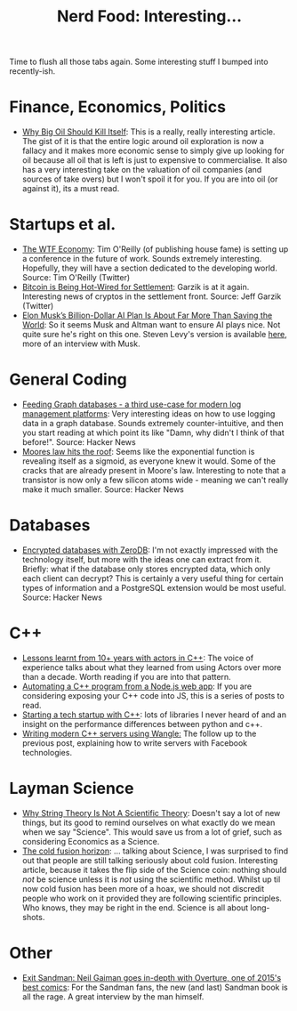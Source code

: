 #+title: Nerd Food: Interesting...
#+options: date:nil toc:nil author:nil num:nil title:nil

Time to flush all those tabs again. Some interesting stuff I bumped
into recently-ish.

* Finance, Economics, Politics

- [[https://www.project-syndicate.org/commentary/marginal-pricing-end-of-western-oil-producers-by-anatole-kaletsky-2015-12][Why Big Oil Should Kill Itself]]: This is a really, really interesting
  article. The gist of it is that the entire logic around oil
  exploration is now a fallacy and it makes more economic sense to
  simply give up looking for oil because all oil that is left is just
  to expensive to commercialise. It also has a very interesting take
  on the valuation of oil companies (and sources of take overs) but I
  won't spoil it for you. If you are into oil (or against it), its a
  must read.

* Startups et al.

- [[https://www.oreilly.com/ideas/the-wtf-economy][The WTF Economy]]: Tim O'Reilly (of publishing house fame) is setting
  up a conference in the future of work. Sounds extremely
  interesting. Hopefully, they will have a section dedicated to the
  developing world.  Source: Tim O'Reilly (Twitter)
- [[https://medium.com/@jgarzik/bitcoin-is-being-hot-wired-for-settlement-a5beb1df223a#.vn9b7chtk][Bitcoin is Being Hot-Wired for Settlement]]: Garzik is at it
  again. Interesting news of cryptos in the settlement front. Source:
  Jeff Garzik (Twitter)
- [[http://www.wired.com/2015/12/elon-musks-billion-dollar-ai-plan-is-about-far-more-than-saving-the-world/?mbid%3Dsocial_fb][Elon Musk’s Billion-Dollar AI Plan Is About Far More Than Saving the
  World]]: So it seems Musk and Altman want to ensure AI plays nice. Not
  quite sure he's right on this one. Steven Levy's version is
  available [[https://medium.com/backchannel/how-elon-musk-and-y-combinator-plan-to-stop-computers-from-taking-over-17e0e27dd02a#.f3ydovlgu][here]], more of an interview with Musk.

* General Coding

- [[https://medium.com/@henrikjohansen/feeding-graph-databases-a-third-use-case-for-modern-log-management-platforms-d5dac8a80d53#.tqmmc91uy][Feeding Graph databases - a third use-case for modern log management
  platforms]]: Very interesting ideas on how to use logging data in a
  graph database. Sounds extremely counter-intuitive, and then you
  start reading at which point its like "Damn, why didn't I think of
  that before!".  Source: Hacker News
- [[http://www.agner.org/optimize/blog/read.php?i%3D417][Moores law hits the roof]]: Seems like the exponential function is
  revealing itself as a sigmoid, as everyone knew it would. Some of
  the cracks that are already present in Moore's law. Interesting to
  note that a transistor is now only a few silicon atoms wide -
  meaning we can't really make it much smaller. Source: Hacker News

* Databases

- [[http://lwn.net/Articles/667946/][Encrypted databases with ZeroDB]]: I'm not exactly impressed with the
  technology itself, but more with the ideas one can extract from
  it. Briefly: what if the database only stores encrypted data, which
  only each client can decrypt? This is certainly a very useful thing
  for certain types of information and a PostgreSQL extension would
  be most useful. Source: Hacker News

* C++

- [[http://webcache.googleusercontent.com/search?q%3Dcache:z7PWAldSxdQJ:sourceforge.net/p/sobjectizer/wiki/Lessons%252520learnt%252520from%25252010%252B%252520years%252520with%252520actors%252520in%252520C%252B%252B/%2B&cd%3D1&hl%3Den&ct%3Dclnk&gl%3Duk][Lessons learnt from 10+ years with actors in C++]]: The voice of
  experience talks about what they learned from using Actors over more
  than a decade. Worth reading if you are into that pattern.
- [[http://blog.scottfrees.com/automating-a-c-program-from-a-node-js-web-app][Automating a C++ program from a Node.js web app]]: If you are
  considering exposing your C++ code into JS, this is a series of
  posts to read.
- [[https://medium.com/swlh/starting-a-tech-startup-with-c-6b5d5856e6de#.tocwuwbe8][Starting a tech startup with C++]]: lots of libraries I never heard of
  and an insight on the performance differences between python and
  c++.
- [[https://medium.com/hacker-daily/writing-high-performance-servers-in-modern-c-7cd00926828#.hksbtpyoh][Writing modern C++ servers using Wangle:]] The follow up to the
  previous post, explaining how to write servers with Facebook
  technologies.

* Layman Science

- [[http://www.forbes.com/sites/startswithabang/2015/12/23/why-string-theory-is-not-science/][Why String Theory Is Not A Scientific Theory]]: Doesn't say a lot of
  new things, but its good to remind ourselves on what exactly do we
  mean when we say "Science". This would save us from a lot of grief,
  such as considering Economics as a Science.
- [[https://aeon.co/essays/why-do-scientists-dismiss-the-possibility-of-cold-fusion][The cold fusion horizon]]: ... talking about Science, I was surprised
  to find out that people are still talking seriously about cold
  fusion. Interesting article, because it takes the flip side of the
  Science coin: nothing should /not/ be science unless it is /not/
  using the scientific method. Whilst up til now cold fusion has been
  more of a hoax, we should not discredit people who work on it
  provided they are following scientific principles. Who knows, they
  may be right in the end. Science is all about long-shots.

* Other

- [[http://www.blastr.com/2015-12-23/exit-sandman-neil-gaiman-goes-depth-overture-one-2015s-best-comics][Exit Sandman: Neil Gaiman goes in-depth with Overture, one of 2015's
  best comics]]: For the Sandman fans, the new (and last) Sandman book
  is all the rage. A great interview by the man himself.

